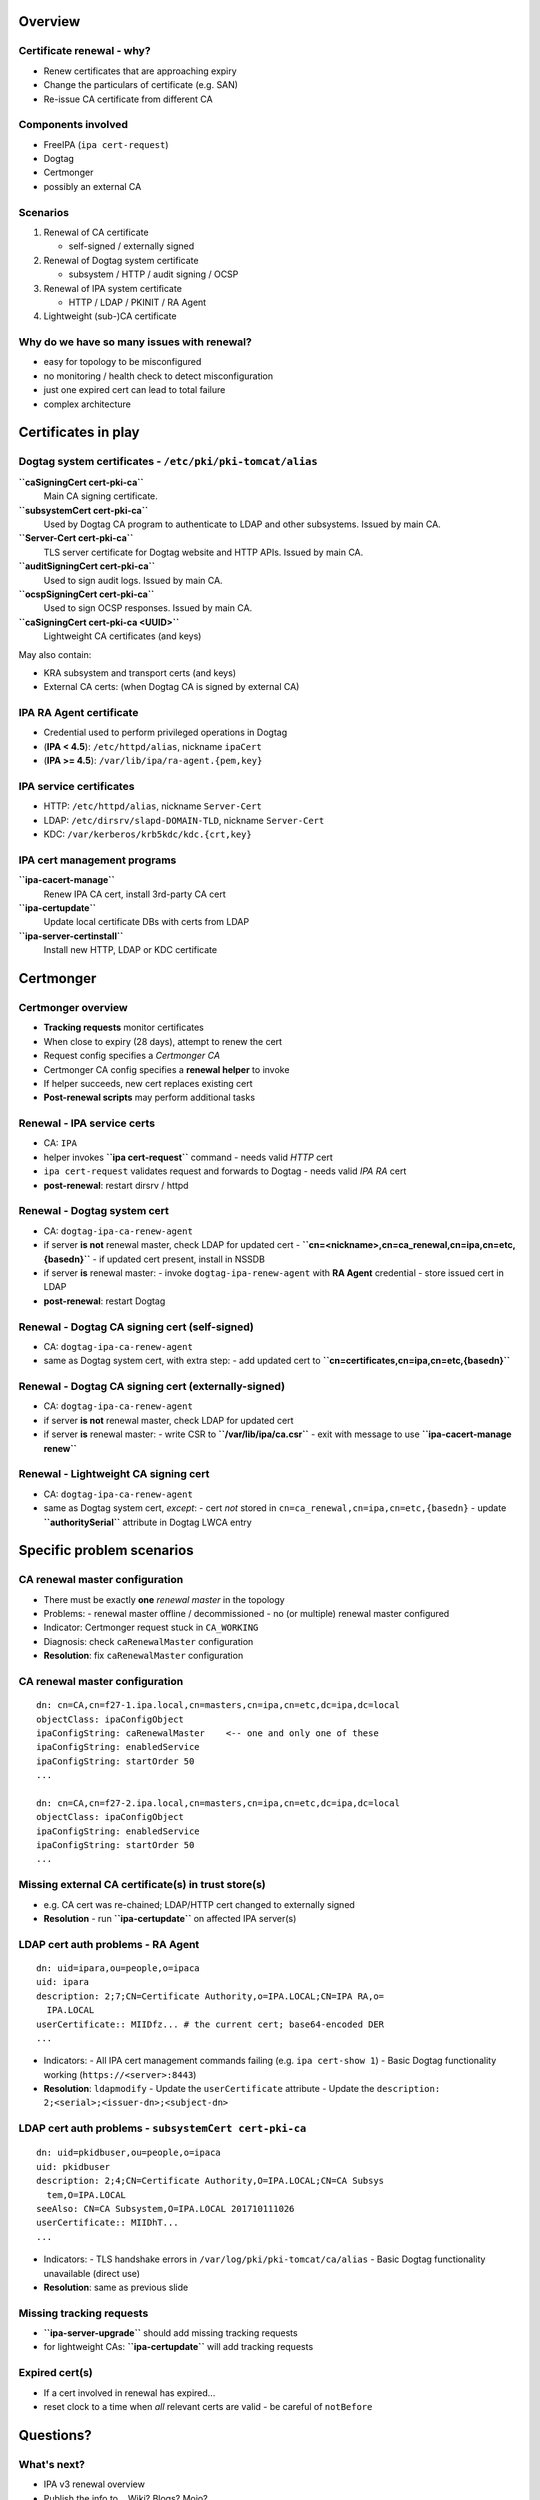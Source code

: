 ..
  Copyright 2016, 2017  Red Hat, Inc.

  This work is licensed under the Creative Commons Attribution 4.0
  International License. To view a copy of this license, visit
  http://creativecommons.org/licenses/by/4.0/.


********
Overview
********


Certificate renewal - why?
--------------------------

- Renew certificates that are approaching expiry
- Change the particulars of certificate (e.g. SAN)
- Re-issue CA certificate from different CA


Components involved
-------------------

- FreeIPA (``ipa cert-request``)
- Dogtag
- Certmonger
- possibly an external CA


Scenarios
---------

1. Renewal of CA certificate

   - self-signed / externally signed

2. Renewal of Dogtag system certificate

   - subsystem / HTTP / audit signing / OCSP

3. Renewal of IPA system certificate

   - HTTP / LDAP / PKINIT / RA Agent

4. Lightweight (sub-)CA certificate


Why do we have so many issues with renewal?
-------------------------------------------

- easy for topology to be misconfigured

- no monitoring / health check to detect misconfiguration

- just one expired cert can lead to total failure

- complex architecture


********************
Certificates in play
********************


Dogtag system certificates - ``/etc/pki/pki-tomcat/alias``
----------------------------------------------------------

**``caSigningCert cert-pki-ca``**
  Main CA signing certificate.

**``subsystemCert cert-pki-ca``**
  Used by Dogtag CA program to authenticate to LDAP and other
  subsystems.  Issued by main CA.

**``Server-Cert cert-pki-ca``**
  TLS server certificate for Dogtag website and HTTP APIs.
  Issued by main CA.

**``auditSigningCert cert-pki-ca``**
  Used to sign audit logs.  Issued by main CA.

**``ocspSigningCert cert-pki-ca``**
  Used to sign OCSP responses.  Issued by main CA.

**``caSigningCert cert-pki-ca <UUID>``**
  Lightweight CA certificates (and keys)

May also contain:

- KRA subsystem and transport certs (and keys)

- External CA certs:
  (when Dogtag CA is signed by external CA)


IPA RA Agent certificate
------------------------

- Credential used to perform privileged operations in Dogtag

- (**IPA < 4.5**): ``/etc/httpd/alias``, nickname ``ipaCert``
- (**IPA >= 4.5**): ``/var/lib/ipa/ra-agent.{pem,key}``


IPA service certificates
------------------------

- HTTP: ``/etc/httpd/alias``, nickname ``Server-Cert``
- LDAP: ``/etc/dirsrv/slapd-DOMAIN-TLD``, nickname ``Server-Cert``
- KDC: ``/var/kerberos/krb5kdc/kdc.{crt,key}``


IPA cert management programs
----------------------------

**``ipa-cacert-manage``**
  Renew IPA CA cert, install 3rd-party CA cert

**``ipa-certupdate``**
  Update local certificate DBs with certs from LDAP

**``ipa-server-certinstall``**
  Install new HTTP, LDAP or KDC certificate


**********
Certmonger
**********

Certmonger overview
-------------------

- **Tracking requests** monitor certificates
- When close to expiry (28 days), attempt to renew the cert
- Request config specifies a *Certmonger CA*
- Certmonger CA config specifies a **renewal helper** to invoke
- If helper succeeds, new cert replaces existing cert
- **Post-renewal scripts** may perform additional tasks

Renewal - IPA service certs
---------------------------

- CA: ``IPA``

- helper invokes **``ipa cert-request``** command
  - needs valid *HTTP* cert

- ``ipa cert-request`` validates request and forwards to Dogtag
  - needs valid *IPA RA* cert

- **post-renewal**: restart dirsrv / httpd


Renewal - Dogtag system cert
----------------------------

- CA: ``dogtag-ipa-ca-renew-agent``

- if server **is not** renewal master, check LDAP for updated cert
  - **``cn=<nickname>,cn=ca_renewal,cn=ipa,cn=etc,{basedn}``**
  - if updated cert present, install in NSSDB

- if server **is** renewal master:
  - invoke ``dogtag-ipa-renew-agent`` with **RA Agent** credential
  - store issued cert in LDAP

- **post-renewal**: restart Dogtag


Renewal - Dogtag CA signing cert (self-signed)
----------------------------------------------

- CA: ``dogtag-ipa-ca-renew-agent``

- same as Dogtag system cert, with extra step:
  - add updated cert to **``cn=certificates,cn=ipa,cn=etc,{basedn}``**


Renewal - Dogtag CA signing cert (externally-signed)
----------------------------------------------------

- CA: ``dogtag-ipa-ca-renew-agent``

- if server **is not** renewal master, check LDAP for updated cert

- if server **is** renewal master:
  - write CSR to **``/var/lib/ipa/ca.csr``**
  - exit with message to use **``ipa-cacert-manage renew``**


Renewal - Lightweight CA signing cert
--------------------------------------

- CA: ``dogtag-ipa-ca-renew-agent``

- same as Dogtag system cert, *except*:
  - cert *not* stored in ``cn=ca_renewal,cn=ipa,cn=etc,{basedn}``
  - update **``authoritySerial``** attribute in Dogtag LWCA entry



**************************
Specific problem scenarios
**************************

CA renewal master configuration
-------------------------------

- There must be exactly **one** *renewal master* in the topology
- Problems:
  - renewal master offline / decommissioned
  - no (or multiple) renewal master configured

- Indicator: Certmonger request stuck in ``CA_WORKING``

- Diagnosis: check ``caRenewalMaster`` configuration
- **Resolution**: fix ``caRenewalMaster`` configuration

CA renewal master configuration
-------------------------------

::

  dn: cn=CA,cn=f27-1.ipa.local,cn=masters,cn=ipa,cn=etc,dc=ipa,dc=local
  objectClass: ipaConfigObject
  ipaConfigString: caRenewalMaster    <-- one and only one of these
  ipaConfigString: enabledService
  ipaConfigString: startOrder 50
  ...

  dn: cn=CA,cn=f27-2.ipa.local,cn=masters,cn=ipa,cn=etc,dc=ipa,dc=local
  objectClass: ipaConfigObject
  ipaConfigString: enabledService
  ipaConfigString: startOrder 50
  ...


Missing external CA certificate(s) in trust store(s)
----------------------------------------------------

- e.g. CA cert was re-chained; LDAP/HTTP cert changed to externally
  signed

- **Resolution**
  - run **``ipa-certupdate``** on affected IPA server(s)


LDAP cert auth problems - RA Agent
----------------------------------

::

  dn: uid=ipara,ou=people,o=ipaca
  uid: ipara
  description: 2;7;CN=Certificate Authority,o=IPA.LOCAL;CN=IPA RA,o=
    IPA.LOCAL
  userCertificate:: MIIDfz... # the current cert; base64-encoded DER
  ...

- Indicators:
  - All IPA cert management commands failing (e.g. ``ipa cert-show 1``)
  - Basic Dogtag functionality working (``https://<server>:8443``)

- **Resolution**: ``ldapmodify``
  - Update the ``userCertificate`` attribute
  - Update the ``description: 2;<serial>;<issuer-dn>;<subject-dn>``


LDAP cert auth problems - ``subsystemCert cert-pki-ca``
-------------------------------------------------------

::

  dn: uid=pkidbuser,ou=people,o=ipaca
  uid: pkidbuser
  description: 2;4;CN=Certificate Authority,O=IPA.LOCAL;CN=CA Subsys
    tem,O=IPA.LOCAL
  seeAlso: CN=CA Subsystem,O=IPA.LOCAL 201710111026
  userCertificate:: MIIDhT...
  ...

- Indicators:
  - TLS handshake errors in ``/var/log/pki/pki-tomcat/ca/alias``
  - Basic Dogtag functionality unavailable (direct use)

- **Resolution**: same as previous slide


Missing tracking requests
-------------------------

- **``ipa-server-upgrade``** should add missing tracking requests
- for lightweight CAs: **``ipa-certupdate``** will add tracking requests


Expired cert(s)
---------------

- If a cert involved in renewal has expired...
- reset clock to a time when *all* relevant certs are valid
  - be careful of ``notBefore``


**********
Questions?
**********

What's next?
------------

- IPA v3 renewal overview
- Publish the info to... Wiki? Blogs? Mojo?
- What else do you need?
- Email me / mailing list any time!
